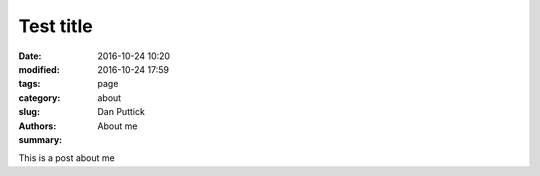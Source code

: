 Test title
##############

:date: 2016-10-24 10:20
:modified: 2016-10-24 17:59
:tags:
:category: page
:slug: about
:authors: Dan Puttick
:summary: About me

This is a post about me
